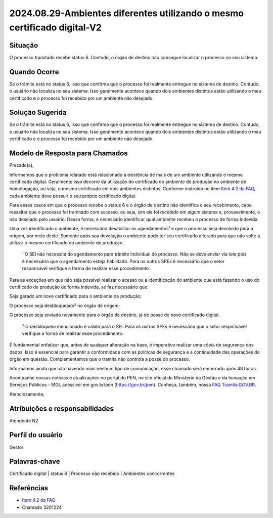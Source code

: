 2024.08.29-Ambientes diferentes utilizando o mesmo certificado digital-V2
===========================================================================

Situação  
~~~~~~~~

O processo tramitado recebe status 6. Contudo, o órgão de destino não consegue localizar o processo no seu sistema.

Quando Ocorre
~~~~~~~~~~~~~~

Se o trâmite está no status 6, isso que confirma que o processo foi realmente entregue no sistema de destino. Contudo, o usuário não localiza no seu sistema. Isso geralmente acontece quando dois ambientes distintos estão utilizando o meu certificado e o processo foi recebido por um ambiente não desejado.


Solução Sugerida
~~~~~~~~~~~~~~~~

Se o trâmite está no status 6, isso que confirma que o processo foi realmente entregue no sistema de destino. Contudo, o usuário não localiza no seu sistema. Isso geralmente acontece quando dois ambientes distintos estão utilizando o meu certificado e o processo foi recebido por um ambiente não desejado. 


Modelo de Resposta para Chamados  
~~~~~~~~~~~~~~~~~~~~~~~~~~~~~~~~

Prezado(a),  

Informamos que o problema relatado está relacionado à existência de mais de um ambiente utilizando o mesmo certificado digital. Geralmente isso decorre da utilização do certificado do ambiente de produção no ambiente de homologação, ou seja, o mesmo certificado em dois ambientes distintos. Conforme instruído no item `Item 4.2 da FAQ <https://wiki.processoeletronico.gov.br/pt-br/latest/Tramita_GOV_BR/Perguntas_frequentes/Ambientes_de_Homologacao_e_de%20_Producao.html#cada-ambiente-possui-seu-proprio-certificado-digital>`_, cada ambiente deve possuir o seu próprio certificado digital. 

Para esses casos em que o processo recebe o status 6 e o órgão de destino não identifica o seu recebimento, cabe ressaltar que o processo foi tramitado com sucesso, ou seja, sim ele foi recebido em algum sistema e, provavelmente, o não desejado pelo usuário. Dessa forma, é necessário identificar qual ambiente recebeu o processo de forma indevida. 

Uma vez identificado o ambiente, é necessário desabilitar os agendamentos¹ e que o processo seja devolvido para a origem, por meio deste. Somente após sua devolução o ambiente pode ter seu certificado alterado para que não volte a utilizar o mesmo certificado do ambiente de produção. 

    ¹ O SEI não necessita do agendamento para trâmite individual do processo. Não se deve enviar via lote pois é necessário que o agendamento esteja habilitado. Para       os outros SPEs é necessário que o setor responsável verifique a forma de realizar esse procedimento.  

Para as exceções em que não seja possível realizar o acesso ou a identificação do ambiente que está fazendo o uso do certificado de produção de forma indevida, se faz necessário que: 

Seja gerado um novo certificado para o ambiente de produção; 

O processo seja desbloqueado² no órgão de origem; 

O processo seja enviado novamente para o órgão de destino, já de posse do novo certificado digital. 
 
     ² O desbloqueio mencionado é válido para o SEI. Para os outros SPEs é necessário que o setor responsável verifique a forma de realizar esse procedimento. 

É fundamental enfatizar que, antes de qualquer alteração na base, é imperativo realizar uma cópia de segurança dos dados. Isso é essencial para garantir a conformidade com as políticas de segurança e a continuidade das operações do órgão em questão. Complementamos que o tramita não controla a posse do processo. 

Informamos ainda que não havendo mais nenhum tipo de comunicação, esse chamado será encerrado após 48 horas. 

Acompanhe nossas notícias e atualizações no portal do PEN, no site oficial do Ministério da Gestão e da Inovação em Serviços Públicos - MGI, acessível em gov.br/pen (https://gov.br/pen). Conheça, também, nossa `FAQ Tramita.GOV.BR <https://wiki.processoeletronico.gov.br/pt-br/latest/Tramita_GOV_BR/Perguntas_frequentes/index.html#perguntas-frequentes-faq>`_. 

Atenciosamente, 

Atribuições e responsabilidades  
~~~~~~~~~~~~~~~~~~~~~~~~~~~~~~~~

Atendente N2

Perfil do usuário  
~~~~~~~~~~~~~~~~~~

Gestor


Palavras-chave  
~~~~~~~~~~~~~~

Certificado digital | status 6 | Processo não recebido | Ambientes concorrentes  

Referências  
~~~~~~~~~~~~

* `Item 4.2 da FAQ <https://wiki.processoeletronico.gov.br/pt-br/latest/Tramita_GOV_BR/Perguntas_frequentes/Ambientes_de_Homologacao_e_de%20_Producao.html#cada-ambiente-possui-seu-proprio-certificado-digital>`_ 

* Chamado 3201224 
